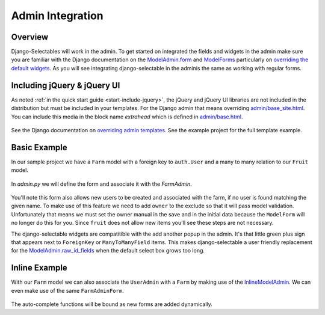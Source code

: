 Admin Integration
====================

Overview
--------------------------------------

Django-Selectables will work in the admin. To get started on integrated the
fields and widgets in the admin make sure you are familiar with the Django
documentation on the `ModelAdmin.form <http://docs.djangoproject.com/en/1.3/ref/contrib/admin/#django.contrib.admin.ModelAdmin.form>`_ 
and `ModelForms <http://docs.djangoproject.com/en/1.3/topics/forms/modelforms/>`_ particularly
on `overriding the default widgets <http://docs.djangoproject.com/en/1.3/topics/forms/modelforms/#overriding-the-default-field-types-or-widgets>`_. 
As you will see integrating django-selectable in the adminis the same as working with regular forms.

.. _admin-jquery-include:

Including jQuery & jQuery UI
--------------------------------------

As noted :ref:`in the quick start guide <start-include-jquery>`, the jQuery and jQuery UI libraries 
are not included in the distribution but must be included in your templates. For the
Django admin that means overriding 
`admin/base_site.html <https://code.djangoproject.com/browser/django/trunk/django/contrib/admin/templates/admin/base_site.html>`_.
You can include this media in the block name `extrahead` which is defined in
`admin/base.html <https://code.djangoproject.com/browser/django/trunk/django/contrib/admin/templates/admin/base.html>`_.

    .. literalinclude:: ../example/example/templates/admin/base_site.html
        :start-after: {% endblock title %}
        :end-before: {% block branding %}

See the Django documentation on
`overriding admin templates <https://docs.djangoproject.com/en/1.3/ref/contrib/admin/#overriding-admin-templates>`_.
See the example project for the full template example.


.. _admin-basic-example:

Basic Example
--------------------------------------

In our sample project we have a ``Farm`` model with a foreign key to ``auth.User`` and 
a many to many relation to our ``Fruit`` model.

    .. literalinclude:: ../example/core/models.py
       :pyobject: Farm

In `admin.py` we will define the form and associate it with the `FarmAdmin`.

    .. literalinclude:: ../example/core/admin.py
        :pyobject: FarmAdminForm

    .. literalinclude:: ../example/core/admin.py
        :pyobject: FarmAdmin

You'll note this form also allows new users to be created and associated with the
farm, if no user is found matching the given name. To make use of this feature we
need to add ``owner`` to the exclude so that it will pass model validation. Unfortunately
that means we must set the owner manual in the save and in the initial data because
the ``ModelForm`` will no longer do this for you. Since ``fruit`` does not allow new
items you'll see these steps are not necessary.

The django-selectable widgets are compatitible with the add another popup in the
admin. It's that little green plus sign that appears next to ``ForeignKey`` or
``ManyToManyField`` items. This makes django-selectable a user friendly replacement
for the `ModelAdmin.raw_id_fields <https://docs.djangoproject.com/en/1.3/ref/contrib/admin/#django.contrib.admin.ModelAdmin.raw_id_fields>`_ 
when the default select box grows too long.


.. _admin-inline-example:

Inline Example
--------------------------------------

With our ``Farm`` model we can also associate the ``UserAdmin`` with a ``Farm``
by making use of the `InlineModelAdmin 
<http://docs.djangoproject.com/en/1.3/ref/contrib/admin/#inlinemodeladmin-objects>`_.
We can even make use of the same ``FarmAdminForm``.

    .. literalinclude:: ../example/core/admin.py
        :pyobject: FarmInline
    .. literalinclude:: ../example/core/admin.py
        :pyobject: NewUserAdmin

The auto-complete functions will be bound as new forms are added dynamically.

